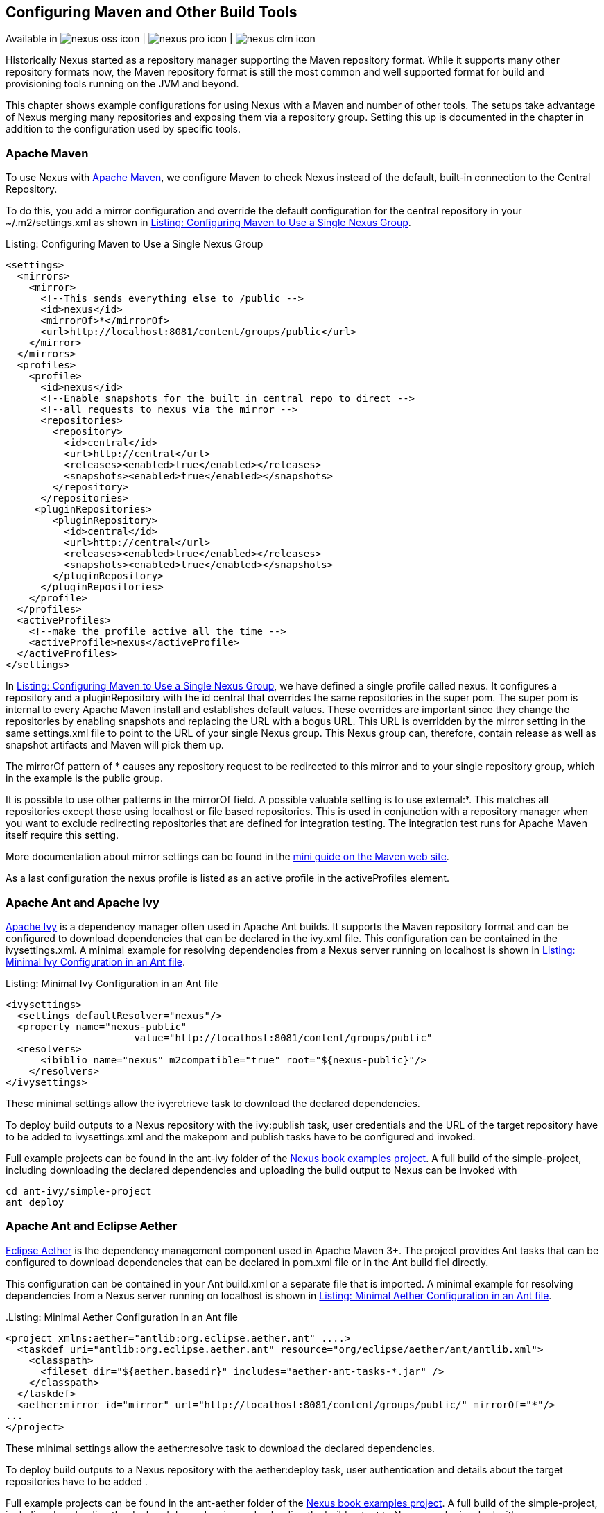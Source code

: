 [[config]]
== Configuring Maven and Other Build Tools

Available in image:figs/web/nexus-oss-icon.png[scale=50] |
image:figs/web/nexus-pro-icon.png[scale=50] | image:figs/web/nexus-clm-icon.png[scale=50]

Historically Nexus started as a repository manager supporting the
Maven repository format. While it supports many other repository
formats now, the Maven repository format is still the most common and
well supported format for build and provisioning tools running on the
JVM and beyond. 

This chapter shows example configurations for using Nexus with a Maven
and number of other tools. The setups take advantage of Nexus merging
many repositories and exposing them via a repository group. Setting
this up is documented in the chapter in addition to the configuration
used by specific tools.


[[maven-sect-single-group]]
=== Apache Maven

To use Nexus with http://maven.apache.org/[Apache Maven], we configure
Maven to check Nexus instead of the default, built-in connection to the
Central Repository.

To do this, you add a +mirror+ configuration and override the default
configuration for the +central+ repository in your +~/.m2/settings.xml+
as shown in  <<ex-maven-nexus-simple>>.

.Listing: Configuring Maven to Use a Single Nexus Group
anchor:ex-maven-nexus-simple[Listing: Configuring Maven to Use a Single Nexus Group]
----
<settings>
  <mirrors>
    <mirror>
      <!--This sends everything else to /public -->
      <id>nexus</id>
      <mirrorOf>*</mirrorOf>
      <url>http://localhost:8081/content/groups/public</url>
    </mirror>
  </mirrors>
  <profiles>
    <profile>
      <id>nexus</id>
      <!--Enable snapshots for the built in central repo to direct -->
      <!--all requests to nexus via the mirror -->
      <repositories>
        <repository>
          <id>central</id>
          <url>http://central</url>
          <releases><enabled>true</enabled></releases>
          <snapshots><enabled>true</enabled></snapshots>
        </repository>
      </repositories>
     <pluginRepositories>
        <pluginRepository>
          <id>central</id>
          <url>http://central</url>
          <releases><enabled>true</enabled></releases>
          <snapshots><enabled>true</enabled></snapshots>
        </pluginRepository>
      </pluginRepositories>
    </profile>
  </profiles>
  <activeProfiles>
    <!--make the profile active all the time -->
    <activeProfile>nexus</activeProfile>
  </activeProfiles>
</settings>
----

In <<ex-maven-nexus-simple>>, we have defined a single profile called 
+nexus+. It configures a +repository+ and a +pluginRepository+ with the
id +central+ that overrides the same repositories in the
super pom. The super pom is internal to every Apache Maven install and
establishes default values. These overrides are important since they
change the repositories by enabling snapshots and replacing the URL
with a bogus URL. This URL is overridden by the +mirror+ setting in
the same settings.xml file to point to the URL of your single Nexus
group. This Nexus group can, therefore, contain release as well as
snapshot artifacts and Maven will pick them up.

The +mirrorOf+ pattern of +*+ causes any repository request to be
redirected to this mirror and to your single repository group, which
in the example is the +public+ group.

It is possible to use other patterns in the mirrorOf field. A possible
valuable setting is to use +external:*+. This matches all repositories
except those using +localhost+ or file based repositories. This is
used in conjunction with a repository manager when you want to exclude
redirecting repositories that are defined for integration testing. The
integration test runs for Apache Maven itself require this setting.

More documentation about mirror settings can be found in the
http://maven.apache.org/guides/mini/guide-mirror-settings.html[mini
guide on the Maven web site].

As a last configuration the +nexus+ profile is listed as an active
profile in the +activeProfiles+ element.


[[ant-ivy]]
=== Apache Ant and Apache Ivy

http://ant.apache.org/ivy/[Apache Ivy] is a dependency manager often
used in Apache Ant builds. It supports the Maven repository format and
can be configured to download dependencies that can be declared in the
+ivy.xml+ file. This configuration can be contained in the
+ivysettings.xml+. A minimal example for resolving dependencies from a
Nexus server running on +localhost+ is shown in
<<ivysettings-minimal>>.

anchor:ivysettings-minimal[Listing: Minimal Ivy Configuration in an Ant file]
Listing: Minimal Ivy Configuration in an Ant file
----
<ivysettings>
  <settings defaultResolver="nexus"/>
  <property name="nexus-public" 
                      value="http://localhost:8081/content/groups/public"    
  <resolvers>
      <ibiblio name="nexus" m2compatible="true" root="${nexus-public}"/>
    </resolvers>
</ivysettings>
----

These minimal settings allow the +ivy:retrieve+ task to download the declared
dependencies.

To deploy build outputs to a Nexus repository with the
+ivy:publish+ task, user credentials and the URL of the target
repository have to be added to +ivysettings.xml+ and the makepom and
publish tasks have to be configured and invoked. 

Full example projects can be found in the +ant-ivy+ folder of the
https://github.com/sonatype/nexus-book-examples[Nexus book examples
project]. A full build of the +simple-project+, including downloading
the declared dependencies and uploading the build output to Nexus can
be invoked with

----
cd ant-ivy/simple-project
ant deploy
----
////
tbd
Further details about using these example projects can be found in
<<eval>>.
////


[[ant-aether]]
=== Apache Ant and Eclipse Aether

http://www.eclipse.org/aether/[Eclipse Aether] is the dependency
management component used in Apache Maven 3+. The project provides Ant
tasks that can be configured to download dependencies that can be
declared in +pom.xml+ file or in the Ant build fiel directly.

This configuration can be contained in your Ant +build.xml+ or a
separate file that is imported. A minimal
example for resolving dependencies from a Nexus server running on
+localhost+ is shown in <<aether-minimal>>.

anchor:aether-minimal[Listing: Minimal Aether Configuration in an Ant file]
.Listing: Minimal Aether Configuration in an Ant file
----
<project xmlns:aether="antlib:org.eclipse.aether.ant" ....>
  <taskdef uri="antlib:org.eclipse.aether.ant" resource="org/eclipse/aether/ant/antlib.xml">
    <classpath>
      <fileset dir="${aether.basedir}" includes="aether-ant-tasks-*.jar" />
    </classpath>
  </taskdef>
  <aether:mirror id="mirror" url="http://localhost:8081/content/groups/public/" mirrorOf="*"/>
...
</project>
----

These minimal settings allow the +aether:resolve+ task to download the declared
dependencies.

To deploy build outputs to a Nexus repository with the +aether:deploy+
task, user authentication and details about the target repositories have
to be added .

Full example projects can be found in the +ant-aether+ folder of the
https://github.com/sonatype/nexus-book-examples[Nexus book examples
project]. A full build of the +simple-project+, including downloading
the declared dependencies and uploading the build output to Nexus can
be invoked with

----
cd ant-aether/simple-project
ant deploy
----

////
Further details about using these example projects can be found in <<eval>>.
////


[[gradle]]
=== Gradle

http://www.gradle.org/[Gradle] has a built in dependency management component that supports
the Maven repository format. In order to configure a Gradle project to
resolve +dependencies+ declared in +build.gradle+ file, a +maven+
repository as shown in <<gradle-minimal>> has to be declared



anchor:gradle-minimal[Listing: Gradle Repositories Configuration]
Listing: Gradle Repositories Configuration
----
repositories {
    maven {
        url "http://localhost:8081/content/groups/public"
    }
}
----

These minimal settings allow Gradle to download the declared dependencies.

To deploy build outputs to a Nexus repository with the +uploadArchives+
task, user authentication can be declared in e.g.,
+gradle.properties+:

----
nexusUrl=http://localhost:8081
nexusUsername=admin
nexusPassword=admin123
----

and then used in the uploadArchives task with a mavenDeployer
configuration from the Maven plugin:

----
uploadArchives {
    repositories {
        mavenDeployer {
            repository(url: "${nexusUrl}/content/repositories/releases") {
                authentication(userName: nexusUsername, password: nexusPassword)
            }
            snapshotRepository(url: "${nexusUrl}/content/repositories/snapshots") {
                authentication(userName: nexusUsername, password: nexusPassword)
            }
        }
    }
}
----




Full example projects can be found in the +gradle+ folder of the
https://github.com/sonatype/nexus-book-examples[Nexus book examples
project]. A full build of the +simple-project+, including downloading
the declared dependencies and uploading the build output to Nexus can
be invoked with

----
cd gradle/simple-project
gradle upload
----

////
Further details about using these example projects can be found in <<eval>>.
////


////

[[gant]]
=== Gant

is just groovy wrapper for ant.. ant and ant ivy applies

[[grails]]
=== Grails

add the grails and grails plugins repos.. 
config grails build to look at nexus
////


[[sbt]]
=== SBT

http://www.scala-sbt.org/[sbt] has a built in dependency management
component and defaults to the Maven repository format. In order to
configure a sbt project to resolve dependencies declared in
+build.sbt+ file, a +resolver+  as shown below has to be declared


anchor:sbt-minimal[Listing: SBT Resolvers Configuration]
.Listing: SBT Resolvers Configuration
----
resolvers += "Nexus" at "http://localhost:8081/content/groups/public"
----

These minimal settings allow sbt to download the declared dependencies.

To deploy build outputs to a Nexus repository with the +publish+
task, user credentials can be declared in the +build.sbt+ file:

----
credentials += Credentials("Sonatype Nexus Repository Manager",
"nexus.scala-tools.org", "admin", "admin123")
----

and then used in the +publishTo+ configuration:

----
publishTo <<= version { v: String =>
  val nexus = "http://localhost:8081/" 
  if (v.trim.endsWith("SNAPSHOT"))
    Some("snapshots" at nexus + "content/repositories/snapshots")
  else
    Some("releases" at nexus + "content/repositories/releases")
----

Further documentation can be found in the
http://www.scala-sbt.org/release/docs/Publishing.html[sbt
documentation on publishing].


[[leiningen]]
=== Leiningen

http://leiningen.org/[Leiningen] has a built in dependency management
component and defaults to the Maven repository format. As a build tool
it is mostly used for projects using the Coljure language. Many
libraries useful for these projects are published to the Clojars
repository. If you want to use these, you have to create two proxy
repositories with the remote URL +http://clojars.org/repo/+. This
repository is mixed and you therefore have to create a release and a
snapshot proxy repository and then add both to the public group.

In order to configure a Leinigen project to resolve dependencies declared in
the +project.clj+ file, a +mirrors+ section overriding the built in +central+
and +clojars+ repositories as shown below has to be declared


anchor:leiningen-minima[Listing: Leiningen Configuration]
.Listing: Leiningen Configuration
----
  :mirrors {
    "central" {:name "Nexus"
                          :url "http://localhost:8081/content/groups/public"
                          :repo-manager true}
  #"clojars" {:name "Nexus"
                          :url ""http://localhost:8081/content/groups/public""
                          :repo-manager true}
                        }

----

These minimal settings allow Leiningen to download the declared dependencies.

To deploy build outputs to a Nexus repository with the +deploy+
command, the target repositories have to be add to +project.clj+ as
+deploy-repositories+. This avoids Leiningen checking for dependencies
in these repositories, which is not necessary, since they are already
part of the Nexus +public+ repository group used in +mirrors+.

----
  :deploy-repositories [
    ["snapshots" "http://localhost:8081/content/repositories/snapshots"]
    ["releases" "http://localhost:8081/content/repositories/releases"]
  ]
----

User credentials can be declared in +~/.lein/credentials.clj.gpg+ or
will be prompted for.

Further documentation can be found on the http://leiningen.org/[Leiningen website].


////
/* Local Variables: */
/* ispell-personal-dictionary: "ispell.dict" */
/* End:             */
////
